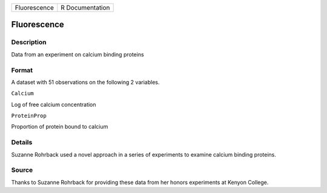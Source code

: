 +----------------+-------------------+
| Fluorescence   | R Documentation   |
+----------------+-------------------+

Fluorescence
------------

Description
~~~~~~~~~~~

Data from an experiment on calcium binding proteins

Format
~~~~~~

A dataset with 51 observations on the following 2 variables.

``Calcium``

Log of free calcium concentration

``ProteinProp``

Proportion of protein bound to calcium

Details
~~~~~~~

Suzanne Rohrback used a novel approach in a series of experiments to
examine calcium binding proteins.

Source
~~~~~~

Thanks to Suzanne Rohrback for providing these data from her honors
experiments at Kenyon College.
